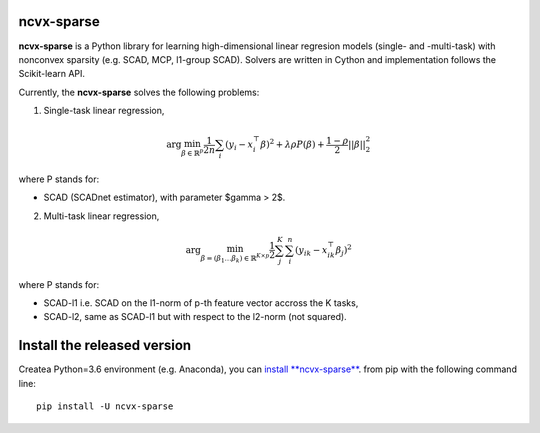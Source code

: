 .. rst:directive:: math

ncvx-sparse
===========

**ncvx-sparse** is a Python library for learning high-dimensional linear regresion models (single- and -multi-task) with nonconvex sparsity (e.g. SCAD, MCP, l1-group SCAD).
Solvers are written in Cython and implementation follows the Scikit-learn API.

Currently, the **ncvx-sparse** solves the following problems:

1. Single-task linear regression,

.. math::

			\arg \min_{\beta \in \mathbb{R}^p} \frac{1}{2n} \sum_i (y_i - x_i^{\top} \beta)^2 + \lambda \rho P(\beta) + \frac{1-\rho}{2} ||\beta||_2^2

where P stands for:

- SCAD (SCADnet estimator), with parameter $\gamma > 2$.

2. Multi-task linear regression,

.. math::

			\arg \min_{\beta = (\beta_1 \dots \beta_k) \in \mathbb{R}^{K \times p}} \frac{1}{2} \sum_j^K \sum_i^n (y_{ik} - x_{ik}^{\top} \beta_j)^2

where P stands for:

- SCAD-l1 i.e. SCAD on the l1-norm of p-th feature vector accross the K tasks,
- SCAD-l2, same as SCAD-l1 but with respect to the l2-norm (not squared).

Install the released version
============================

Createa Python=3.6 environment (e.g. Anaconda), you can `install **ncvx-sparse** <https://pypi.python.org/pypi/ncvx-sparse/>`__. from pip with the following command line:

::

    pip install -U ncvx-sparse

